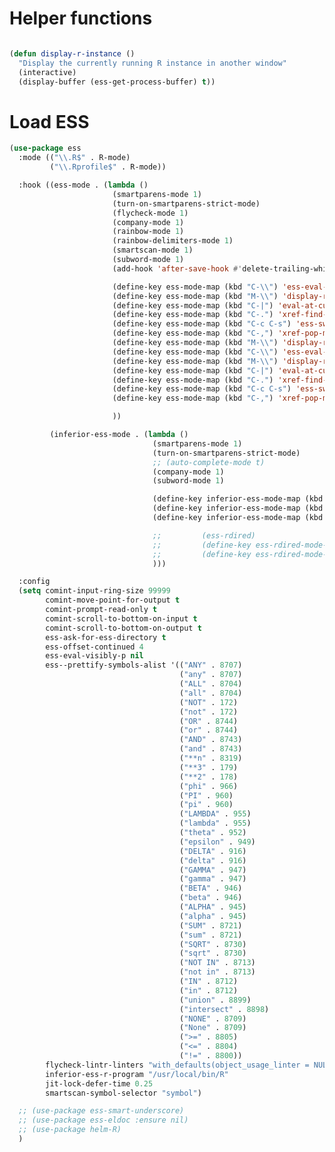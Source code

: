 * Helper functions
#+BEGIN_SRC emacs-lisp :tangle yes

  (defun display-r-instance ()
    "Display the currently running R instance in another window"
    (interactive)
    (display-buffer (ess-get-process-buffer) t))

#+END_SRC


* Load ESS
#+BEGIN_SRC emacs-lisp :tangle yes
  (use-package ess
    :mode (("\\.R$" . R-mode)
           ("\\.Rprofile$" . R-mode))

    :hook ((ess-mode . (lambda ()
                         (smartparens-mode 1)
                         (turn-on-smartparens-strict-mode)
                         (flycheck-mode 1)
                         (company-mode 1)
                         (rainbow-mode 1)
                         (rainbow-delimiters-mode 1)
                         (smartscan-mode 1)
                         (subword-mode 1)
                         (add-hook 'after-save-hook #'delete-trailing-whitespace nil t)

                         (define-key ess-mode-map (kbd "C-\\") 'ess-eval-line)
                         (define-key ess-mode-map (kbd "M-\\") 'display-r-instance)
                         (define-key ess-mode-map (kbd "C-|") 'eval-at-cursor)
                         (define-key ess-mode-map (kbd "C-.") 'xref-find-definitions)
                         (define-key ess-mode-map (kbd "C-c C-s") 'ess-switch-process)
                         (define-key ess-mode-map (kbd "C-,") 'xref-pop-marker-stack)
                         (define-key ess-mode-map (kbd "M-\\") 'display-r-instance)
                         (define-key ess-mode-map (kbd "C-\\") 'ess-eval-line)
                         (define-key ess-mode-map (kbd "M-\\") 'display-r-instance)
                         (define-key ess-mode-map (kbd "C-|") 'eval-at-cursor)
                         (define-key ess-mode-map (kbd "C-.") 'xref-find-definitions)
                         (define-key ess-mode-map (kbd "C-c C-s") 'ess-switch-process)
                         (define-key ess-mode-map (kbd "C-,") 'xref-pop-marker-stack)

                         ))

           (inferior-ess-mode . (lambda ()
                                  (smartparens-mode 1)
                                  (turn-on-smartparens-strict-mode)
                                  ;; (auto-complete-mode t)
                                  (company-mode 1)
                                  (subword-mode 1)

                                  (define-key inferior-ess-mode-map (kbd "M-<up>") 'move-text-up)
                                  (define-key inferior-ess-mode-map (kbd "M-<down>") 'move-text-down)
                                  (define-key inferior-ess-mode-map (kbd "\C-ct") 'ess-R-object-tooltip)

                                  ;;	     (ess-rdired)
                                  ;;	     (define-key ess-rdired-mode-map "t" 'ess-R-object-tooltip)
                                  ;;	     (define-key ess-rdired-mode-map "\C-c\C-t" 'ess-R-object-tooltip)
                                  )))

    :config
    (setq comint-input-ring-size 99999
          comint-move-point-for-output t
          comint-prompt-read-only t
          comint-scroll-to-bottom-on-input t
          comint-scroll-to-bottom-on-output t
          ess-ask-for-ess-directory t
          ess-offset-continued 4
          ess-eval-visibly-p nil
          ess--prettify-symbols-alist '(("ANY" . 8707)
                                        ("any" . 8707)
                                        ("ALL" . 8704)
                                        ("all" . 8704)
                                        ("NOT" . 172)
                                        ("not" . 172)
                                        ("OR" . 8744)
                                        ("or" . 8744)
                                        ("AND" . 8743)
                                        ("and" . 8743)
                                        ("**n" . 8319)
                                        ("**3" . 179)
                                        ("**2" . 178)
                                        ("phi" . 966)
                                        ("PI" . 960)
                                        ("pi" . 960)
                                        ("LAMBDA" . 955)
                                        ("lambda" . 955)
                                        ("theta" . 952)
                                        ("epsilon" . 949)
                                        ("DELTA" . 916)
                                        ("delta" . 916)
                                        ("GAMMA" . 947)
                                        ("gamma" . 947)
                                        ("BETA" . 946)
                                        ("beta" . 946)
                                        ("ALPHA" . 945)
                                        ("alpha" . 945)
                                        ("SUM" . 8721)
                                        ("sum" . 8721)
                                        ("SQRT" . 8730)
                                        ("sqrt" . 8730)
                                        ("NOT IN" . 8713)
                                        ("not in" . 8713)
                                        ("IN" . 8712)
                                        ("in" . 8712)
                                        ("union" . 8899)
                                        ("intersect" . 8898)
                                        ("NONE" . 8709)
                                        ("None" . 8709)
                                        (">=" . 8805)
                                        ("<=" . 8804)
                                        ("!=" . 8800))
          flycheck-lintr-linters "with_defaults(object_usage_linter = NULL, camel_case_linter = NULL, assignment_linter = NULL, infix_spaces_linter = NULL, line_length_linter = NULL, multiple_dots_linter = NULL, object_length_linter = NULL, absolute_paths_linter = NULL, spaces_left_parentheses_linter = NULL, single_quotes_linter = NULL)"
          inferior-ess-r-program "/usr/local/bin/R"
          jit-lock-defer-time 0.25
          smartscan-symbol-selector "symbol")

    ;; (use-package ess-smart-underscore)
    ;; (use-package ess-eldoc :ensure nil)
    ;; (use-package helm-R)
    )
#+END_SRC
